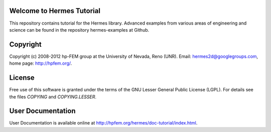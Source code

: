 Welcome to Hermes Tutorial
==========================

This repository contains tutorial for the Hermes library.
Advanced examples from various areas of engineering and 
science can be found in the repository hermes-examples
at Github.

Copyright
=========

Copyright (c) 2008-2012 hp-FEM group at the University of Nevada, Reno (UNR). 
Email: hermes2d@googlegroups.com, home page: http://hpfem.org/.

License
=======

Free use of this software is granted under the terms of the GNU Lesser General
Public License (LGPL). For details see the files `COPYING` and `COPYING.LESSER`.

User Documentation
==================

User Documentation is available online at http://hpfem.org/hermes/doc-tutorial/index.html.
